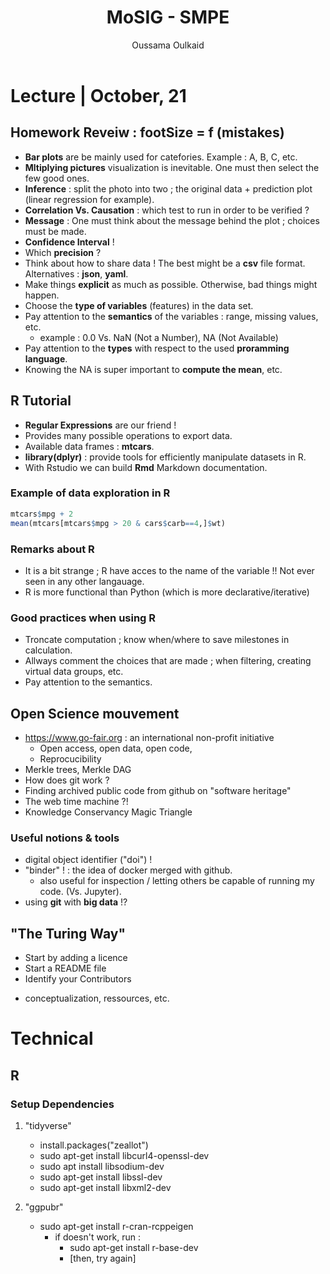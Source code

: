#+TITLE: MoSIG - SMPE
#+AUTHOR: Oussama Oulkaid
#+OPTIONS: toc:nil

* Lecture | October, 21
** Homework Reveiw : footSize = f (mistakes)  
- *Bar plots* are be mainly used for catefories. Example : A, B, C, etc.
- *Mltiplying pictures*  visualization is inevitable. One must then select the few good ones.
- *Inference* : split the photo into two ; the original data + prediction plot (linear regression for example).
- *Correlation Vs. Causation* : which test to run in order to be verified ?
- *Message* : One must think about the message behind the plot ; choices must be made.
- *Confidence Interval* !
- Which *precision* ?
- Think about how to share data ! The best might be a *csv* file format. Alternatives : *json*, *yaml*.
- Make things *explicit* as much as possible.  Otherwise, bad things might happen.
- Choose the *type of variables* (features) in the data set.
- Pay attention to the *semantics* of the variables : range, missing values, etc.
  + example : 0.0 Vs. NaN (Not a Number), NA (Not Available)
- Pay attention to the *types* with respect to the used *proramming language*. 
- Knowing the NA is super important to *compute the mean*, etc.

** R Tutorial
- *Regular Expressions* are our friend !
- Provides many possible operations to export data.
- Available data frames : *mtcars*.
- *library(dplyr)* : provide tools for efficiently manipulate datasets in R.
- With Rstudio we can build *Rmd* Markdown documentation.
*** Example of data exploration in  R
#+BEGIN_src R
mtcars$mpg + 2
mean(mtcars[mtcars$mpg > 20 & cars$carb==4,]$wt)
#+END_src
*** Remarks about R
- It is a bit strange ; R have acces to the name of the variable !! Not ever seen in any other langauage.
- R is more functional than Python (which is more declarative/iterative)
*** Good practices when using R
- Troncate computation ; know when/where to save milestones in calculation.
- Allways comment the choices that are made ; when filtering, creating virtual data groups, etc.
- Pay attention to the semantics.

** Open Science mouvement
- https://www.go-fair.org : an international non-profit initiative
  + Open access, open data, open code, 
  + Reprocucibility
-  Merkle trees, Merkle DAG
-  How does git work ?
-  Finding archived public code from github on "software heritage"
-  The web time machine ?!
-  Knowledge Conservancy Magic Triangle
# checkout : HAL archives-ouvertes
*** Useful notions & tools
- digital object identifier ("doi") !
- "binder" ! : the idea of docker merged with github.
  + also useful for inspection / letting others be capable of running my code. (Vs. Jupyter).
- using *git* with *big data* !?

** "The Turing Way"
- Start by adding a licence
- Start a README file
- Identify your Contributors 
# Check "CDT" (Credits) : 14 contributor roles
- conceptualization, ressources, etc.
# look at the examples for the research projects 


* COMMENT Lecture | October, 28
** DONE FirstNames Exercice using R
** TODO Challenger Exercice


* Technical
** R 
*** Setup Dependencies
***** "tidyverse"
- install.packages("zeallot")
- sudo apt-get install libcurl4-openssl-dev
- sudo apt install libsodium-dev
- sudo apt-get install libssl-dev
- sudo apt-get install libxml2-dev
***** "ggpubr"
- sudo apt-get install r-cran-rcppeigen
  - if doesn't work, run :
    - sudo apt-get install r-base-dev
    - [then, try again]

